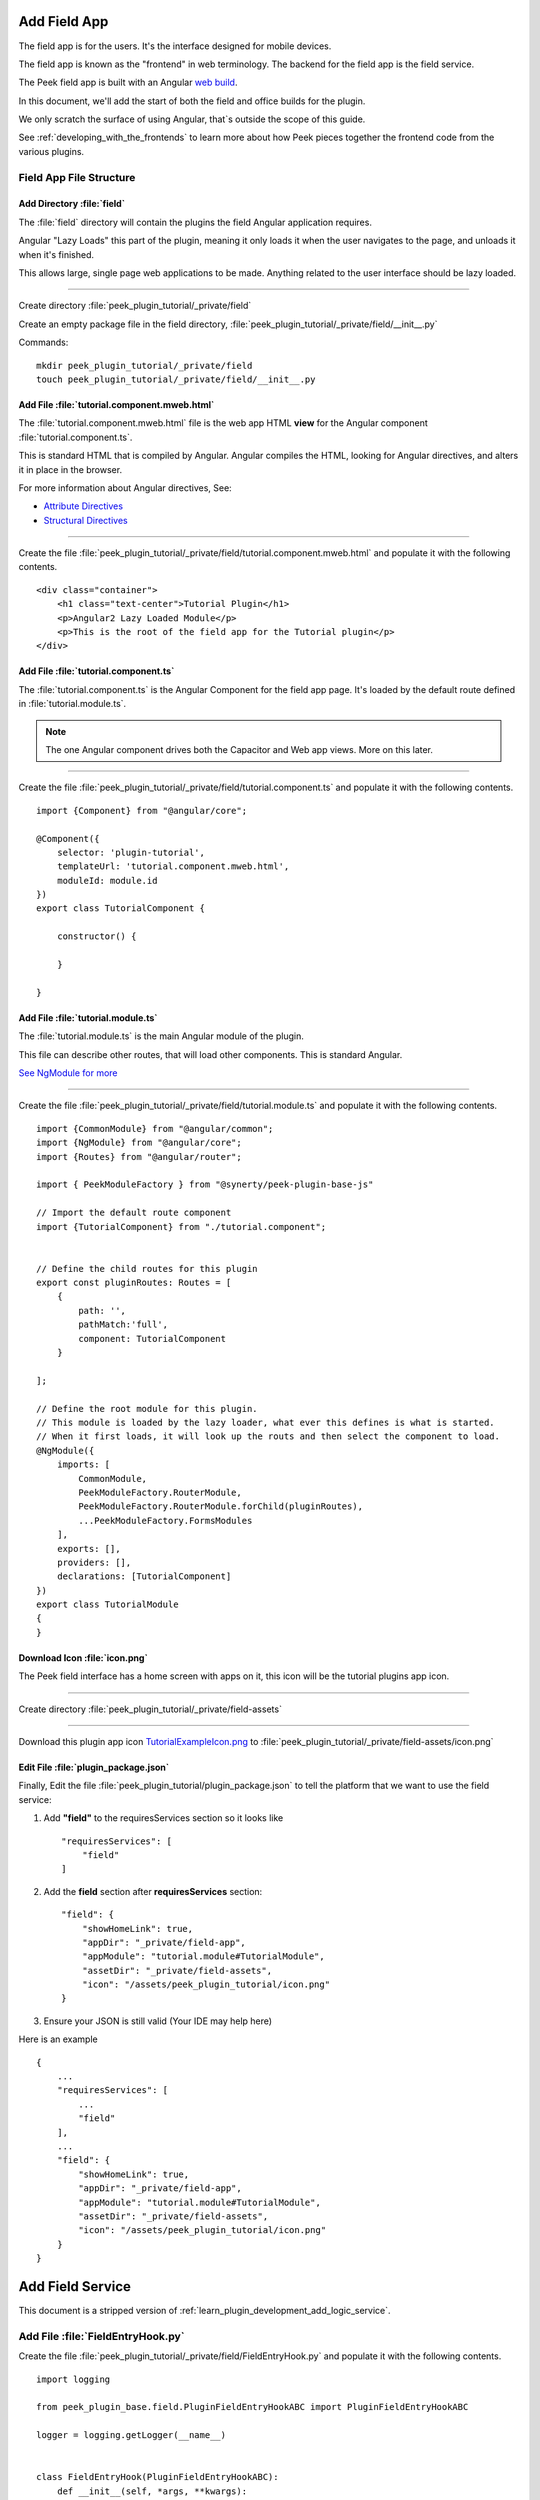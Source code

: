 .. _learn_plugin_development_add_field_app:

=============
Add Field App
=============

The field app is for the users. It's the interface designed for mobile devices.

The field app is known as the "frontend" in web terminology.
The backend for the field app is the field service.

The Peek field app is built with an Angular `web build <https://angular.io/docs/ts/latest/>`_.

In this document, we'll add the start of both the field and office builds for the plugin.

We only scratch the surface of using Angular, that`s outside the scope of this guide.

See :ref:`developing_with_the_frontends` to learn more about how Peek
pieces together the frontend code from the various plugins.

Field App File Structure
------------------------

Add Directory :file:`field`
```````````````````````````````

The :file:`field` directory will contain the plugins the field Angular application requires.

Angular "Lazy Loads" this part of the plugin, meaning it only loads it when the user
navigates to the page, and unloads it when it's finished.

This allows large, single page web applications to be made. Anything related to the user
interface should be lazy loaded.

----

Create directory :file:`peek_plugin_tutorial/_private/field`

Create an empty package file in the field directory,
:file:`peek_plugin_tutorial/_private/field/__init__.py`

Commands: ::

        mkdir peek_plugin_tutorial/_private/field
        touch peek_plugin_tutorial/_private/field/__init__.py


Add File :file:`tutorial.component.mweb.html`
`````````````````````````````````````````````

The :file:`tutorial.component.mweb.html` file is the web app HTML **view** for
the Angular component :file:`tutorial.component.ts`.

This is standard HTML that is compiled by Angular. Angular compiles the HTML,
looking for Angular directives, and alters it in place in the browser.

For more information about Angular directives, See:

*   `Attribute Directives <https://angular.io/docs/ts/latest/guide/attribute-directives.html>`_
*   `Structural Directives <https://angular.io/docs/ts/latest/guide/structural-directives.html>`_

----

Create the file
:file:`peek_plugin_tutorial/_private/field/tutorial.component.mweb.html`
and populate it with the following contents.

::

        <div class="container">
            <h1 class="text-center">Tutorial Plugin</h1>
            <p>Angular2 Lazy Loaded Module</p>
            <p>This is the root of the field app for the Tutorial plugin</p>
        </div>

Add File :file:`tutorial.component.ts`
``````````````````````````````````````

The :file:`tutorial.component.ts` is the Angular Component for the field app page.
It's loaded by the default route defined in :file:`tutorial.module.ts`.

.. note::   The one Angular component drives both the Capacitor and Web app views.
            More on this later.

----

Create the file :file:`peek_plugin_tutorial/_private/field/tutorial.component.ts`
and populate it with the following contents.

::

        import {Component} from "@angular/core";

        @Component({
            selector: 'plugin-tutorial',
            templateUrl: 'tutorial.component.mweb.html',
            moduleId: module.id
        })
        export class TutorialComponent {

            constructor() {

            }

        }


Add File :file:`tutorial.module.ts`
```````````````````````````````````

The :file:`tutorial.module.ts` is the main Angular module of the plugin.

This file can describe other routes, that will load other components.
This is standard Angular.

`See NgModule for more <https://angular.io/docs/ts/latest/guide/ngmodule.html>`_


----

Create the file :file:`peek_plugin_tutorial/_private/field/tutorial.module.ts`
and populate it with the following contents.

::

        import {CommonModule} from "@angular/common";
        import {NgModule} from "@angular/core";
        import {Routes} from "@angular/router";

        import { PeekModuleFactory } from "@synerty/peek-plugin-base-js"

        // Import the default route component
        import {TutorialComponent} from "./tutorial.component";


        // Define the child routes for this plugin
        export const pluginRoutes: Routes = [
            {
                path: '',
                pathMatch:'full',
                component: TutorialComponent
            }

        ];

        // Define the root module for this plugin.
        // This module is loaded by the lazy loader, what ever this defines is what is started.
        // When it first loads, it will look up the routs and then select the component to load.
        @NgModule({
            imports: [
                CommonModule,
                PeekModuleFactory.RouterModule,
                PeekModuleFactory.RouterModule.forChild(pluginRoutes),
                ...PeekModuleFactory.FormsModules
            ],
            exports: [],
            providers: [],
            declarations: [TutorialComponent]
        })
        export class TutorialModule
        {
        }


Download Icon :file:`icon.png`
``````````````````````````````

The Peek field interface has a home screen with apps on it, this icon will be the
tutorial plugins app icon.

.. image:: TutorialExampleIcon.png
   :scale: 30 %

----

Create directory :file:`peek_plugin_tutorial/_private/field-assets`

----

Download this plugin app icon
`TutorialExampleIcon.png <http://synerty-peek.readthedocs.io/en/latest/_images/TutorialExampleIcon.png>`_
to :file:`peek_plugin_tutorial/_private/field-assets/icon.png`


Edit File :file:`plugin_package.json`
`````````````````````````````````````

Finally, Edit the file :file:`peek_plugin_tutorial/plugin_package.json` to tell the
platform that we want to use the field service:

#.  Add **"field"** to the requiresServices section so it looks like ::

        "requiresServices": [
            "field"
        ]

#.  Add the **field** section after **requiresServices** section: ::

        "field": {
            "showHomeLink": true,
            "appDir": "_private/field-app",
            "appModule": "tutorial.module#TutorialModule",
            "assetDir": "_private/field-assets",
            "icon": "/assets/peek_plugin_tutorial/icon.png"
        }


#.  Ensure your JSON is still valid (Your IDE may help here)

Here is an example ::

        {
            ...
            "requiresServices": [
                ...
                "field"
            ],
            ...
            "field": {
                "showHomeLink": true,
                "appDir": "_private/field-app",
                "appModule": "tutorial.module#TutorialModule",
                "assetDir": "_private/field-assets",
                "icon": "/assets/peek_plugin_tutorial/icon.png"
            }
        }


.. _learn_plugin_development_add_field_service:

==================
Add Field Service
==================

This document is a stripped version of :ref:`learn_plugin_development_add_logic_service`.


Add File :file:`FieldEntryHook.py`
----------------------------------

Create the file :file:`peek_plugin_tutorial/_private/field/FieldEntryHook.py`
and populate it with the following contents.

::

        import logging

        from peek_plugin_base.field.PluginFieldEntryHookABC import PluginFieldEntryHookABC

        logger = logging.getLogger(__name__)


        class FieldEntryHook(PluginFieldEntryHookABC):
            def __init__(self, *args, **kwargs):
                """" Constructor """
                # Call the base classes constructor
                PluginFieldEntryHookABC.__init__(self, *args, **kwargs)

                #: Loaded Objects, This is a list of all objects created when we start
                self._loadedObjects = []

            def load(self) -> None:
                """ Load

                This will be called when the plugin is loaded, just after the db is migrated.
                Place any custom initialiastion steps here.

                """
                logger.debug("Loaded")

            def start(self):
                """ Load

                This will be called when the plugin is loaded, just after the db is migrated.
                Place any custom initialiastion steps here.

                """
                logger.debug("Started")

            def stop(self):
                """ Stop

                This method is called by the platform to tell the peek app to shutdown and stop
                everything it's doing
                """
                # Shutdown and dereference all objects we constructed when we started
                while self._loadedObjects:
                    self._loadedObjects.pop().shutdown()

                logger.debug("Stopped")

            def unload(self):
                """Unload

                This method is called after stop is called, to unload any last resources
                before the PLUGIN is unlinked from the platform

                """
                logger.debug("Unloaded")


Edit :file:`peek_plugin_tutorial/__init__.py`
---------------------------------------------

Edit the file :file:`peek_plugin_tutorial/__init__.py`, and add the following: ::

        from peek_plugin_base.field.PluginFieldEntryHookABC import PluginFieldEntryHookABC
        from typing import Type


        def peekFieldEntryHook() -> Type[PluginFieldEntryHookABC]:
            from ._private.field.FieldEntryHook import FieldEntryHook
            return FieldEntryHook


Edit :file:`plugin_package.json`
--------------------------------

Edit the file :file:`peek_plugin_tutorial/plugin_package.json` :

#.  Add **"field"** to the requiresServices section so it looks like ::

        "requiresServices": [
            "field",
        ]

#.  Add the **field** section after **requiresServices** section: ::

        "field": {
        },

#.  Ensure your JSON is still valid (Your IDE may help here)

Here is an example ::

        {
            "plugin": {
                ...
            },
            "requiresServices": [
                "field",
            ],
            "field": {
            },
        }


----

The plugin should now be ready for the field to load.

Running on the Field Service
-----------------------------

Edit :file:`~/peek-field-service.home/config.json`:

#.  Ensure **logging.level** is set to **"DEBUG"**
#.  Add **"peek_plugin_tutorial"** to the **plugin.enabled** array

.. note:: It would be helpful if this is the only plugin enabled at this point.

It should something like this: ::

        {
            ...
            "logging": {
                "level": "DEBUG"
            },
            ...
            "plugin": {
                "enabled": [
                    "peek_plugin_tutorial"
                ],
                ...
            },
            ...
        }


.. note:: This file is created in :ref:`administer_peek_platform`.  Running the Field
    Service will also create the file.


Check File :file:`~/peek-field-service.home/config.json`
````````````````````````````````````````````````````````

Check the :file:`~/peek-field-service.home/config.json` file:

#.  Ensure **frontend.webBuildEnabled** is set to **true**, with no quotes
#.  Ensure **frontend.webBuildPrepareEnabled** is set to **true**, with no quotes

.. note:: It would be helpful if this is the only plugin enabled at this point.

Example: ::

        {
            ...
            "frontend": {
                ...
                "webBuildEnabled": true,
                "webBuildPrepareEnabled": true
            },
            ...
        }



Run :file:`run_peek_office_service`
```````````````````````````````````

You can now run the peek office service, you should see your plugin load. ::

        peek@_peek:~$ run_peek_office_service
        ...
        DEBUG peek_plugin_tutorial._private.office.OfficeEntryHook:Loaded
        DEBUG peek_plugin_tutorial._private.office.OfficeEntryHook:Started
        ...
        INFO peek_platform.frontend.WebBuilder:Rebuilding frontend distribution
        ...
        INFO txhttputil.site.SiteUtil:Peek Office App is alive and listening on http://10.211.55.14:8000
        ...

----

Now bring up a web browser and navigate to
`http://localhost:8000 <http://localhost:8000>`_ or the IP mentioned in the output of
:command:`run_peek_field_service`.

If you see this, then congratulations, you've just enabled your plugin to use the
Peek Platform, Field Service Web App.

.. image:: LearnAddFieldWebHomeScreen.png

----

Click on the Tutorial app, you should then see your plugins default route component.

.. image:: LearnAddFieldWebPluginScreen.png

